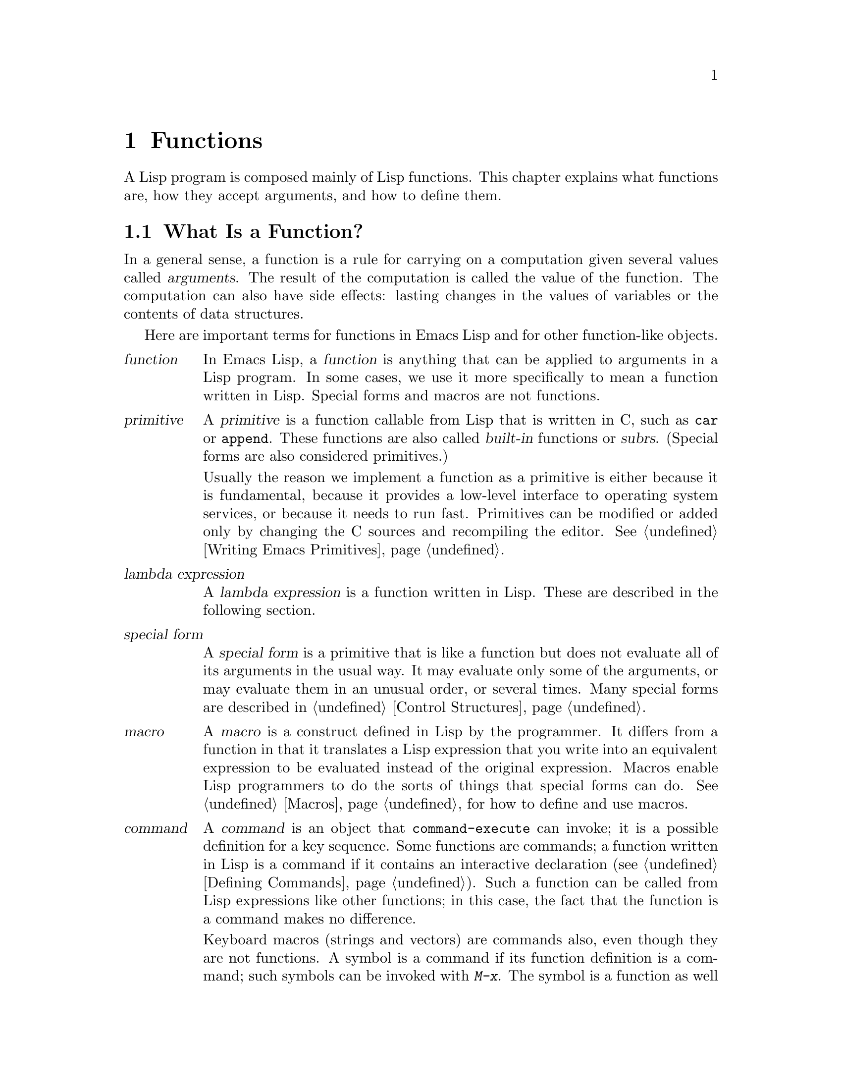 @c -*-texinfo-*-
@c This is part of the GNU Emacs Lisp Reference Manual.
@c Copyright (C) 1990, 1991, 1992, 1993, 1994, 1995, 1998, 1999
@c   Free Software Foundation, Inc. 
@c See the file elisp.texi for copying conditions.
@setfilename ../info/functions
@node Functions, Macros, Variables, Top
@chapter Functions

  A Lisp program is composed mainly of Lisp functions.  This chapter
explains what functions are, how they accept arguments, and how to
define them.

@menu
* What Is a Function::    Lisp functions vs. primitives; terminology.
* Lambda Expressions::    How functions are expressed as Lisp objects.
* Function Names::        A symbol can serve as the name of a function.
* Defining Functions::    Lisp expressions for defining functions.
* Calling Functions::     How to use an existing function.
* Mapping Functions::     Applying a function to each element of a list, etc.
* Anonymous Functions::   Lambda expressions are functions with no names.    
* Function Cells::        Accessing or setting the function definition
                            of a symbol.
* Inline Functions::	  Defining functions that the compiler will open code.
* Related Topics::        Cross-references to specific Lisp primitives
                            that have a special bearing on how functions work.
@end menu

@node What Is a Function
@section What Is a Function?

  In a general sense, a function is a rule for carrying on a computation
given several values called @dfn{arguments}.  The result of the
computation is called the value of the function.  The computation can
also have side effects: lasting changes in the values of variables or
the contents of data structures.

  Here are important terms for functions in Emacs Lisp and for other
function-like objects.

@table @dfn
@item function
@cindex function
In Emacs Lisp, a @dfn{function} is anything that can be applied to
arguments in a Lisp program.  In some cases, we use it more
specifically to mean a function written in Lisp.  Special forms and
macros are not functions.

@item primitive
@cindex primitive
@cindex subr
@cindex built-in function
A @dfn{primitive} is a function callable from Lisp that is written in C,
such as @code{car} or @code{append}.  These functions are also called
@dfn{built-in} functions or @dfn{subrs}.  (Special forms are also
considered primitives.)

Usually the reason we implement a function as a primitive is either
because it is fundamental, because it provides a low-level interface to
operating system services, or because it needs to run fast.  Primitives
can be modified or added only by changing the C sources and recompiling
the editor.  See @ref{Writing Emacs Primitives}.

@item lambda expression
A @dfn{lambda expression} is a function written in Lisp.
These are described in the following section.
@ifnottex
@xref{Lambda Expressions}.
@end ifnottex

@item special form
A @dfn{special form} is a primitive that is like a function but does not
evaluate all of its arguments in the usual way.  It may evaluate only
some of the arguments, or may evaluate them in an unusual order, or
several times.  Many special forms are described in @ref{Control
Structures}.

@item macro
@cindex macro
A @dfn{macro} is a construct defined in Lisp by the programmer.  It
differs from a function in that it translates a Lisp expression that you
write into an equivalent expression to be evaluated instead of the
original expression.  Macros enable Lisp programmers to do the sorts of
things that special forms can do.  @xref{Macros}, for how to define and
use macros.

@item command
@cindex command
A @dfn{command} is an object that @code{command-execute} can invoke; it
is a possible definition for a key sequence.  Some functions are
commands; a function written in Lisp is a command if it contains an
interactive declaration (@pxref{Defining Commands}).  Such a function
can be called from Lisp expressions like other functions; in this case,
the fact that the function is a command makes no difference.

Keyboard macros (strings and vectors) are commands also, even though
they are not functions.  A symbol is a command if its function
definition is a command; such symbols can be invoked with @kbd{M-x}.
The symbol is a function as well if the definition is a function.
@xref{Command Overview}.

@item keystroke command
@cindex keystroke command
A @dfn{keystroke command} is a command that is bound to a key sequence
(typically one to three keystrokes).  The distinction is made here
merely to avoid confusion with the meaning of ``command'' in non-Emacs
editors; for Lisp programs, the distinction is normally unimportant.

@item byte-code function
A @dfn{byte-code function} is a function that has been compiled by the
byte compiler.  @xref{Byte-Code Type}.
@end table

@defun functionp object
This function returns @code{t} if @var{object} is any kind of function,
or a special form or macro.
@end defun

@defun subrp object
This function returns @code{t} if @var{object} is a built-in function
(i.e., a Lisp primitive).

@example
@group
(subrp 'message)            ; @r{@code{message} is a symbol,}
     @result{} nil                 ;   @r{not a subr object.}
@end group
@group
(subrp (symbol-function 'message))
     @result{} t
@end group
@end example
@end defun

@defun byte-code-function-p object
This function returns @code{t} if @var{object} is a byte-code
function.  For example:

@example
@group
(byte-code-function-p (symbol-function 'next-line))
     @result{} t
@end group
@end example
@end defun

@defun subr-arity subr
@tindex subr-arity
This function provides information about the argument list of a
primitive, @var{subr}.  The returned value is a pair
@code{(@var{min} . @var{max})}.  @var{min} is the minimum number of
args.  @var{max} is the maximum number or the symbol @code{many}, for a
function with @code{&rest} arguments, or the symbol @code{unevalled} if
@var{subr} is a special form.
@end defun

@node Lambda Expressions
@section Lambda Expressions
@cindex lambda expression

  A function written in Lisp is a list that looks like this:

@example
(lambda (@var{arg-variables}@dots{})
  @r{[}@var{documentation-string}@r{]}
  @r{[}@var{interactive-declaration}@r{]}
  @var{body-forms}@dots{})
@end example

@noindent
Such a list is called a @dfn{lambda expression}.  In Emacs Lisp, it
actually is valid as an expression---it evaluates to itself.  In some
other Lisp dialects, a lambda expression is not a valid expression at
all.  In either case, its main use is not to be evaluated as an
expression, but to be called as a function.

@menu
* Lambda Components::       The parts of a lambda expression.
* Simple Lambda::           A simple example.
* Argument List::           Details and special features of argument lists.
* Function Documentation::  How to put documentation in a function.
@end menu

@node Lambda Components
@subsection Components of a Lambda Expression

@ifnottex

  A function written in Lisp (a ``lambda expression'') is a list that
looks like this:

@example
(lambda (@var{arg-variables}@dots{})
  [@var{documentation-string}]
  [@var{interactive-declaration}]
  @var{body-forms}@dots{})
@end example
@end ifnottex

@cindex lambda list
  The first element of a lambda expression is always the symbol
@code{lambda}.  This indicates that the list represents a function.  The
reason functions are defined to start with @code{lambda} is so that
other lists, intended for other uses, will not accidentally be valid as
functions.

  The second element is a list of symbols---the argument variable names.
This is called the @dfn{lambda list}.  When a Lisp function is called,
the argument values are matched up against the variables in the lambda
list, which are given local bindings with the values provided.
@xref{Local Variables}.

  The documentation string is a Lisp string object placed within the
function definition to describe the function for the Emacs help
facilities.  @xref{Function Documentation}.

  The interactive declaration is a list of the form @code{(interactive
@var{code-string})}.  This declares how to provide arguments if the
function is used interactively.  Functions with this declaration are called
@dfn{commands}; they can be called using @kbd{M-x} or bound to a key.
Functions not intended to be called in this way should not have interactive
declarations.  @xref{Defining Commands}, for how to write an interactive
declaration.

@cindex body of function
  The rest of the elements are the @dfn{body} of the function: the Lisp
code to do the work of the function (or, as a Lisp programmer would say,
``a list of Lisp forms to evaluate'').  The value returned by the
function is the value returned by the last element of the body.

@node Simple Lambda
@subsection A Simple Lambda-Expression Example

  Consider for example the following function:

@example
(lambda (a b c) (+ a b c))
@end example

@noindent
We can call this function by writing it as the @sc{car} of an
expression, like this:

@example
@group
((lambda (a b c) (+ a b c))
 1 2 3)
@end group
@end example

@noindent
This call evaluates the body of the lambda expression  with the variable
@code{a} bound to 1, @code{b} bound to 2, and @code{c} bound to 3.
Evaluation of the body adds these three numbers, producing the result 6;
therefore, this call to the function returns the value 6.

  Note that the arguments can be the results of other function calls, as in
this example:

@example
@group
((lambda (a b c) (+ a b c))
 1 (* 2 3) (- 5 4))
@end group
@end example

@noindent
This evaluates the arguments @code{1}, @code{(* 2 3)}, and @code{(- 5
4)} from left to right.  Then it applies the lambda expression to the
argument values 1, 6 and 1 to produce the value 8.

  It is not often useful to write a lambda expression as the @sc{car} of
a form in this way.  You can get the same result, of making local
variables and giving them values, using the special form @code{let}
(@pxref{Local Variables}).  And @code{let} is clearer and easier to use.
In practice, lambda expressions are either stored as the function
definitions of symbols, to produce named functions, or passed as
arguments to other functions (@pxref{Anonymous Functions}).

  However, calls to explicit lambda expressions were very useful in the
old days of Lisp, before the special form @code{let} was invented.  At
that time, they were the only way to bind and initialize local
variables.

@node Argument List
@subsection Other Features of Argument Lists
@kindex wrong-number-of-arguments
@cindex argument binding
@cindex binding arguments

  Our simple sample function, @code{(lambda (a b c) (+ a b c))},
specifies three argument variables, so it must be called with three
arguments: if you try to call it with only two arguments or four
arguments, you get a @code{wrong-number-of-arguments} error.

  It is often convenient to write a function that allows certain
arguments to be omitted.  For example, the function @code{substring}
accepts three arguments---a string, the start index and the end
index---but the third argument defaults to the @var{length} of the
string if you omit it.  It is also convenient for certain functions to
accept an indefinite number of arguments, as the functions @code{list}
and @code{+} do.

@cindex optional arguments
@cindex rest arguments
@kindex &optional
@kindex &rest
  To specify optional arguments that may be omitted when a function
is called, simply include the keyword @code{&optional} before the optional
arguments.  To specify a list of zero or more extra arguments, include the
keyword @code{&rest} before one final argument.

  Thus, the complete syntax for an argument list is as follows:

@example
@group
(@var{required-vars}@dots{}
 @r{[}&optional @var{optional-vars}@dots{}@r{]}
 @r{[}&rest @var{rest-var}@r{]})
@end group
@end example

@noindent
The square brackets indicate that the @code{&optional} and @code{&rest}
clauses, and the variables that follow them, are optional.

  A call to the function requires one actual argument for each of the
@var{required-vars}.  There may be actual arguments for zero or more of
the @var{optional-vars}, and there cannot be any actual arguments beyond
that unless the lambda list uses @code{&rest}.  In that case, there may
be any number of extra actual arguments.

  If actual arguments for the optional and rest variables are omitted,
then they always default to @code{nil}.  There is no way for the
function to distinguish between an explicit argument of @code{nil} and
an omitted argument.  However, the body of the function is free to
consider @code{nil} an abbreviation for some other meaningful value.
This is what @code{substring} does; @code{nil} as the third argument to
@code{substring} means to use the length of the string supplied.

@cindex CL note---default optional arg
@quotation
@b{Common Lisp note:} Common Lisp allows the function to specify what
default value to use when an optional argument is omitted; Emacs Lisp
always uses @code{nil}.  Emacs Lisp does not support ``supplied-p''
variables that tell you whether an argument was explicitly passed.
@end quotation

  For example, an argument list that looks like this:

@example
(a b &optional c d &rest e)
@end example

@noindent
binds @code{a} and @code{b} to the first two actual arguments, which are
required.  If one or two more arguments are provided, @code{c} and
@code{d} are bound to them respectively; any arguments after the first
four are collected into a list and @code{e} is bound to that list.  If
there are only two arguments, @code{c} is @code{nil}; if two or three
arguments, @code{d} is @code{nil}; if four arguments or fewer, @code{e}
is @code{nil}.

  There is no way to have required arguments following optional
ones---it would not make sense.  To see why this must be so, suppose
that @code{c} in the example were optional and @code{d} were required.
Suppose three actual arguments are given; which variable would the
third argument be for?  Would it be used for the @var{c}, or for
@var{d}?  One can argue for both possibilities.  Similarly, it makes
no sense to have any more arguments (either required or optional)
after a @code{&rest} argument.

  Here are some examples of argument lists and proper calls:

@smallexample
((lambda (n) (1+ n))                ; @r{One required:}
 1)                                 ; @r{requires exactly one argument.}
     @result{} 2
((lambda (n &optional n1)           ; @r{One required and one optional:}
         (if n1 (+ n n1) (1+ n)))   ; @r{1 or 2 arguments.}
 1 2)
     @result{} 3
((lambda (n &rest ns)               ; @r{One required and one rest:}
         (+ n (apply '+ ns)))       ; @r{1 or more arguments.}
 1 2 3 4 5)
     @result{} 15
@end smallexample

@node Function Documentation
@subsection Documentation Strings of Functions
@cindex documentation of function

  A lambda expression may optionally have a @dfn{documentation string} just
after the lambda list.  This string does not affect execution of the
function; it is a kind of comment, but a systematized comment which
actually appears inside the Lisp world and can be used by the Emacs help
facilities.  @xref{Documentation}, for how the @var{documentation-string} is
accessed.

  It is a good idea to provide documentation strings for all the
functions in your program, even those that are called only from within
your program.  Documentation strings are like comments, except that they
are easier to access.

  The first line of the documentation string should stand on its own,
because @code{apropos} displays just this first line.  It should consist
of one or two complete sentences that summarize the function's purpose.

  The start of the documentation string is usually indented in the source file,
but since these spaces come before the starting double-quote, they are not part of
the string.  Some people make a practice of indenting any additional
lines of the string so that the text lines up in the program source.
@emph{This is a mistake.}  The indentation of the following lines is
inside the string; what looks nice in the source code will look ugly
when displayed by the help commands.

  You may wonder how the documentation string could be optional, since
there are required components of the function that follow it (the body).
Since evaluation of a string returns that string, without any side effects,
it has no effect if it is not the last form in the body.  Thus, in
practice, there is no confusion between the first form of the body and the
documentation string; if the only body form is a string then it serves both
as the return value and as the documentation.

@node Function Names
@section Naming a Function
@cindex function definition
@cindex named function
@cindex function name

  In most computer languages, every function has a name; the idea of a
function without a name is nonsensical.  In Lisp, a function in the
strictest sense has no name.  It is simply a list whose first element is
@code{lambda}, a byte-code function object, or a primitive subr-object.

  However, a symbol can serve as the name of a function.  This happens
when you put the function in the symbol's @dfn{function cell}
(@pxref{Symbol Components}).  Then the symbol itself becomes a valid,
callable function, equivalent to the list or subr-object that its
function cell refers to.  The contents of the function cell are also
called the symbol's @dfn{function definition}.  The procedure of using a
symbol's function definition in place of the symbol is called
@dfn{symbol function indirection}; see @ref{Function Indirection}.

  In practice, nearly all functions are given names in this way and
referred to through their names.  For example, the symbol @code{car} works
as a function and does what it does because the primitive subr-object
@code{#<subr car>} is stored in its function cell.

  We give functions names because it is convenient to refer to them by
their names in Lisp expressions.  For primitive subr-objects such as
@code{#<subr car>}, names are the only way you can refer to them: there
is no read syntax for such objects.  For functions written in Lisp, the
name is more convenient to use in a call than an explicit lambda
expression.  Also, a function with a name can refer to itself---it can
be recursive.  Writing the function's name in its own definition is much
more convenient than making the function definition point to itself
(something that is not impossible but that has various disadvantages in
practice).

  We often identify functions with the symbols used to name them.  For
example, we often speak of ``the function @code{car}'', not
distinguishing between the symbol @code{car} and the primitive
subr-object that is its function definition.  For most purposes, there
is no need to distinguish.

  Even so, keep in mind that a function need not have a unique name.  While
a given function object @emph{usually} appears in the function cell of only
one symbol, this is just a matter of convenience.  It is easy to store
it in several symbols using @code{fset}; then each of the symbols is
equally well a name for the same function.

  A symbol used as a function name may also be used as a variable; these
two uses of a symbol are independent and do not conflict.  (Some Lisp
dialects, such as Scheme, do not distinguish between a symbol's value
and its function definition; a symbol's value as a variable is also its
function definition.)  If you have not given a symbol a function
definition, you cannot use it as a function; whether the symbol has a
value as a variable makes no difference to this.

@node Defining Functions
@section Defining Functions
@cindex defining a function

  We usually give a name to a function when it is first created.  This
is called @dfn{defining a function}, and it is done with the
@code{defun} special form.

@defspec defun name argument-list body-forms
@code{defun} is the usual way to define new Lisp functions.  It
defines the symbol @var{name} as a function that looks like this:

@example
(lambda @var{argument-list} . @var{body-forms})
@end example

@code{defun} stores this lambda expression in the function cell of
@var{name}.  It returns the value @var{name}, but usually we ignore this
value.

As described previously (@pxref{Lambda Expressions}),
@var{argument-list} is a list of argument names and may include the
keywords @code{&optional} and @code{&rest}.  Also, the first two of the
@var{body-forms} may be a documentation string and an interactive
declaration.

There is no conflict if the same symbol @var{name} is also used as a
variable, since the symbol's value cell is independent of the function
cell.  @xref{Symbol Components}.

Here are some examples:

@example
@group
(defun foo () 5)
     @result{} foo
@end group
@group
(foo)
     @result{} 5
@end group

@group
(defun bar (a &optional b &rest c)
    (list a b c))
     @result{} bar
@end group
@group
(bar 1 2 3 4 5)
     @result{} (1 2 (3 4 5))
@end group
@group
(bar 1)
     @result{} (1 nil nil)
@end group
@group
(bar)
@error{} Wrong number of arguments.
@end group

@group
(defun capitalize-backwards ()
  "Upcase the last letter of a word."
  (interactive)
  (backward-word 1)
  (forward-word 1)
  (backward-char 1)
  (capitalize-word 1))
     @result{} capitalize-backwards
@end group
@end example

Be careful not to redefine existing functions unintentionally.
@code{defun} redefines even primitive functions such as @code{car}
without any hesitation or notification.  Redefining a function already
defined is often done deliberately, and there is no way to distinguish
deliberate redefinition from unintentional redefinition.
@end defspec

@defun defalias name definition
This special form defines the symbol @var{name} as a function, with
definition @var{definition} (which can be any valid Lisp function).

The proper place to use @code{defalias} is where a specific function
name is being defined---especially where that name appears explicitly in
the source file being loaded.  This is because @code{defalias} records
which file defined the function, just like @code{defun}
(@pxref{Unloading}).

By contrast, in programs that manipulate function definitions for other
purposes, it is better to use @code{fset}, which does not keep such
records.
@end defun

  See also @code{defsubst}, which defines a function like @code{defun}
and tells the Lisp compiler to open-code it.  @xref{Inline Functions}.

@node Calling Functions
@section Calling Functions
@cindex function invocation
@cindex calling a function

  Defining functions is only half the battle.  Functions don't do
anything until you @dfn{call} them, i.e., tell them to run.  Calling a
function is also known as @dfn{invocation}.

  The most common way of invoking a function is by evaluating a list.
For example, evaluating the list @code{(concat "a" "b")} calls the
function @code{concat} with arguments @code{"a"} and @code{"b"}.
@xref{Evaluation}, for a description of evaluation.

  When you write a list as an expression in your program, the function
name it calls is written in your program.  This means that you choose
which function to call, and how many arguments to give it, when you
write the program.  Usually that's just what you want.  Occasionally you
need to compute at run time which function to call.  To do that, use the
function @code{funcall}.  When you also need to determine at run time
how many arguments to pass, use @code{apply}.

@defun funcall function &rest arguments
@code{funcall} calls @var{function} with @var{arguments}, and returns
whatever @var{function} returns.

Since @code{funcall} is a function, all of its arguments, including
@var{function}, are evaluated before @code{funcall} is called.  This
means that you can use any expression to obtain the function to be
called.  It also means that @code{funcall} does not see the expressions
you write for the @var{arguments}, only their values.  These values are
@emph{not} evaluated a second time in the act of calling @var{function};
@code{funcall} enters the normal procedure for calling a function at the
place where the arguments have already been evaluated.

The argument @var{function} must be either a Lisp function or a
primitive function.  Special forms and macros are not allowed, because
they make sense only when given the ``unevaluated'' argument
expressions.  @code{funcall} cannot provide these because, as we saw
above, it never knows them in the first place.

@example
@group
(setq f 'list)
     @result{} list
@end group
@group
(funcall f 'x 'y 'z)
     @result{} (x y z)
@end group
@group
(funcall f 'x 'y '(z))
     @result{} (x y (z))
@end group
@group
(funcall 'and t nil)
@error{} Invalid function: #<subr and>
@end group
@end example

Compare these examples with the examples of @code{apply}.
@end defun

@defun apply function &rest arguments
@code{apply} calls @var{function} with @var{arguments}, just like
@code{funcall} but with one difference: the last of @var{arguments} is a
list of objects, which are passed to @var{function} as separate
arguments, rather than a single list.  We say that @code{apply}
@dfn{spreads} this list so that each individual element becomes an
argument.

@code{apply} returns the result of calling @var{function}.  As with
@code{funcall}, @var{function} must either be a Lisp function or a
primitive function; special forms and macros do not make sense in
@code{apply}.

@example
@group
(setq f 'list)
     @result{} list
@end group
@group
(apply f 'x 'y 'z)
@error{} Wrong type argument: listp, z
@end group
@group
(apply '+ 1 2 '(3 4))
     @result{} 10
@end group
@group
(apply '+ '(1 2 3 4))
     @result{} 10
@end group

@group
(apply 'append '((a b c) nil (x y z) nil))
     @result{} (a b c x y z)
@end group
@end example

For an interesting example of using @code{apply}, see the description of
@code{mapcar}, in @ref{Mapping Functions}.
@end defun

@cindex functionals
  It is common for Lisp functions to accept functions as arguments or
find them in data structures (especially in hook variables and property
lists) and call them using @code{funcall} or @code{apply}.  Functions
that accept function arguments are often called @dfn{functionals}.

  Sometimes, when you call a functional, it is useful to supply a no-op
function as the argument.  Here are two different kinds of no-op
function:

@defun identity arg
This function returns @var{arg} and has no side effects.
@end defun

@defun ignore &rest args
This function ignores any arguments and returns @code{nil}.
@end defun

@node Mapping Functions
@section Mapping Functions
@cindex mapping functions

  A @dfn{mapping function} applies a given function to each element of a
list or other collection.  Emacs Lisp has several such functions;
@code{mapcar} and @code{mapconcat}, which scan a list, are described
here.  @xref{Creating Symbols}, for the function @code{mapatoms} which
maps over the symbols in an obarray.  @xref{Hash Access}, for the
function @code{maphash} which maps over key/value associations in a
hash table.

  These mapping functions do not allow char-tables because a char-table
is a sparse array whose nominal range of indices is very large.  To map
over a char-table in a way that deals properly with its sparse nature,
use the function @code{map-char-table} (@pxref{Char-Tables}).

@defun mapcar function sequence
@code{mapcar} applies @var{function} to each element of @var{sequence}
in turn, and returns a list of the results.

The argument @var{sequence} can be any kind of sequence except a
char-table; that is, a list, a vector, a bool-vector, or a string.  The
result is always a list.  The length of the result is the same as the
length of @var{sequence}.

@smallexample
@group
@exdent @r{For example:}

(mapcar 'car '((a b) (c d) (e f)))
     @result{} (a c e)
(mapcar '1+ [1 2 3])
     @result{} (2 3 4)
(mapcar 'char-to-string "abc")
     @result{} ("a" "b" "c")
@end group

@group
;; @r{Call each function in @code{my-hooks}.}
(mapcar 'funcall my-hooks)
@end group

@group
(defun mapcar* (function &rest args)
  "Apply FUNCTION to successive cars of all ARGS.
Return the list of results."
  ;; @r{If no list is exhausted,}
  (if (not (memq 'nil args))              
      ;; @r{apply function to @sc{car}s.}
      (cons (apply function (mapcar 'car args))  
            (apply 'mapcar* function             
                   ;; @r{Recurse for rest of elements.}
                   (mapcar 'cdr args)))))
@end group

@group
(mapcar* 'cons '(a b c) '(1 2 3 4))
     @result{} ((a . 1) (b . 2) (c . 3))
@end group
@end smallexample
@end defun

@defun mapc function sequence
@tindex mapc
@code{mapc} is like @code{mapcar} except that @var{function} is used for
side-effects only---the values it returns are ignored, not collected
into a list.  @code{mapc} always returns @var{sequence}.
@end defun

@defun mapconcat function sequence separator
@code{mapconcat} applies @var{function} to each element of
@var{sequence}: the results, which must be strings, are concatenated.
Between each pair of result strings, @code{mapconcat} inserts the string
@var{separator}.  Usually @var{separator} contains a space or comma or
other suitable punctuation.

The argument @var{function} must be a function that can take one
argument and return a string.  The argument @var{sequence} can be any
kind of sequence except a char-table; that is, a list, a vector, a
bool-vector, or a string.
  
@smallexample
@group
(mapconcat 'symbol-name
           '(The cat in the hat)
           " ")
     @result{} "The cat in the hat"
@end group

@group
(mapconcat (function (lambda (x) (format "%c" (1+ x))))
           "HAL-8000"
           "")
     @result{} "IBM.9111"
@end group
@end smallexample
@end defun

@node Anonymous Functions
@section Anonymous Functions
@cindex anonymous function

  In Lisp, a function is a list that starts with @code{lambda}, a
byte-code function compiled from such a list, or alternatively a
primitive subr-object; names are ``extra''.  Although usually functions
are defined with @code{defun} and given names at the same time, it is
occasionally more concise to use an explicit lambda expression---an
anonymous function.  Such a list is valid wherever a function name is.

  Any method of creating such a list makes a valid function.  Even this:

@smallexample
@group
(setq silly (append '(lambda (x)) (list (list '+ (* 3 4) 'x))))
@result{} (lambda (x) (+ 12 x))
@end group
@end smallexample

@noindent
This computes a list that looks like @code{(lambda (x) (+ 12 x))} and
makes it the value (@emph{not} the function definition!) of
@code{silly}.

  Here is how we might call this function:

@example
@group
(funcall silly 1)
@result{} 13
@end group
@end example

@noindent
(It does @emph{not} work to write @code{(silly 1)}, because this function
is not the @emph{function definition} of @code{silly}.  We have not given
@code{silly} any function definition, just a value as a variable.)

  Most of the time, anonymous functions are constants that appear in
your program.  For example, you might want to pass one as an argument to
the function @code{mapcar}, which applies any given function to each
element of a list.

  Here we define a function @code{change-property} which 
uses a function as its third argument:

@example
@group
(defun change-property (symbol prop function)
  (let ((value (get symbol prop)))
    (put symbol prop (funcall function value))))
@end group
@end example

@noindent
Here we define a function that uses @code{change-property},
passing it a function to double a number:

@example
@group
(defun double-property (symbol prop)
  (change-property symbol prop '(lambda (x) (* 2 x))))
@end group
@end example

@noindent
In such cases, we usually use the special form @code{function} instead
of simple quotation to quote the anonymous function, like this:

@example
@group
(defun double-property (symbol prop)
  (change-property symbol prop
                   (function (lambda (x) (* 2 x)))))
@end group
@end example

Using @code{function} instead of @code{quote} makes a difference if you
compile the function @code{double-property}.  For example, if you
compile the second definition of @code{double-property}, the anonymous
function is compiled as well.  By contrast, if you compile the first
definition which uses ordinary @code{quote}, the argument passed to
@code{change-property} is the precise list shown:

@example
(lambda (x) (* x 2))
@end example

@noindent
The Lisp compiler cannot assume this list is a function, even though it
looks like one, since it does not know what @code{change-property} will
do with the list.  Perhaps it will check whether the @sc{car} of the third
element is the symbol @code{*}!  Using @code{function} tells the
compiler it is safe to go ahead and compile the constant function.

  Nowadays it is possible to omit @code{function} entirely, like this:

@example
@group
(defun double-property (symbol prop)
  (change-property symbol prop (lambda (x) (* 2 x))))
@end group
@end example

@noindent
This is because @code{lambda} itself implies @code{function}.

  We sometimes write @code{function} instead of @code{quote} when
quoting the name of a function, but this usage is just a sort of
comment:

@example
(function @var{symbol}) @equiv{} (quote @var{symbol}) @equiv{} '@var{symbol}
@end example

@cindex @samp{#'} syntax
  The read syntax @code{#'} is a short-hand for using @code{function}.
For example, 

@example
#'(lambda (x) (* x x))
@end example

@noindent
is equivalent to

@example
(function (lambda (x) (* x x)))
@end example

@defspec function function-object
@cindex function quoting
This special form returns @var{function-object} without evaluating it.
In this, it is equivalent to @code{quote}.  However, it serves as a
note to the Emacs Lisp compiler that @var{function-object} is intended
to be used only as a function, and therefore can safely be compiled.
Contrast this with @code{quote}, in @ref{Quoting}.
@end defspec

  See @code{documentation} in @ref{Accessing Documentation}, for a
realistic example using @code{function} and an anonymous function.

@node Function Cells
@section Accessing Function Cell Contents

  The @dfn{function definition} of a symbol is the object stored in the
function cell of the symbol.  The functions described here access, test,
and set the function cell of symbols.

  See also the function @code{indirect-function} in @ref{Function
Indirection}.

@defun symbol-function symbol
@kindex void-function
This returns the object in the function cell of @var{symbol}.  If the
symbol's function cell is void, a @code{void-function} error is
signaled.

This function does not check that the returned object is a legitimate
function.

@example
@group
(defun bar (n) (+ n 2))
     @result{} bar
@end group
@group
(symbol-function 'bar)
     @result{} (lambda (n) (+ n 2))
@end group
@group
(fset 'baz 'bar)
     @result{} bar
@end group
@group
(symbol-function 'baz)
     @result{} bar
@end group
@end example
@end defun

@cindex void function cell
  If you have never given a symbol any function definition, we say that
that symbol's function cell is @dfn{void}.  In other words, the function
cell does not have any Lisp object in it.  If you try to call such a symbol
as a function, it signals a @code{void-function} error.

  Note that void is not the same as @code{nil} or the symbol
@code{void}.  The symbols @code{nil} and @code{void} are Lisp objects,
and can be stored into a function cell just as any other object can be
(and they can be valid functions if you define them in turn with
@code{defun}).  A void function cell contains no object whatsoever.

  You can test the voidness of a symbol's function definition with
@code{fboundp}.  After you have given a symbol a function definition, you
can make it void once more using @code{fmakunbound}.

@defun fboundp symbol
This function returns @code{t} if the symbol has an object in its
function cell, @code{nil} otherwise.  It does not check that the object
is a legitimate function.
@end defun

@defun fmakunbound symbol
This function makes @var{symbol}'s function cell void, so that a
subsequent attempt to access this cell will cause a @code{void-function}
error.  (See also @code{makunbound}, in @ref{Void Variables}.)

@example
@group
(defun foo (x) x)
     @result{} foo
@end group
@group
(foo 1)
     @result{}1
@end group
@group
(fmakunbound 'foo)
     @result{} foo
@end group
@group
(foo 1)
@error{} Symbol's function definition is void: foo
@end group
@end example
@end defun

@defun fset symbol definition
This function stores @var{definition} in the function cell of
@var{symbol}.  The result is @var{definition}.  Normally
@var{definition} should be a function or the name of a function, but
this is not checked.  The argument @var{symbol} is an ordinary evaluated
argument.

There are three normal uses of this function:

@itemize @bullet
@item
Copying one symbol's function definition to another---in other words,
making an alternate name for a function.  (If you think of this as the
definition of the new name, you should use @code{defalias} instead of
@code{fset}; see @ref{Defining Functions}.)

@item
Giving a symbol a function definition that is not a list and therefore
cannot be made with @code{defun}.  For example, you can use @code{fset}
to give a symbol @code{s1} a function definition which is another symbol
@code{s2}; then @code{s1} serves as an alias for whatever definition
@code{s2} presently has.  (Once again use @code{defalias} instead of
@code{fset} if you think of this as the definition of @code{s1}.)

@item
In constructs for defining or altering functions.  If @code{defun}
were not a primitive, it could be written in Lisp (as a macro) using
@code{fset}.
@end itemize

Here are examples of these uses:

@example
@group
;; @r{Save @code{foo}'s definition in @code{old-foo}.}
(fset 'old-foo (symbol-function 'foo))
@end group

@group
;; @r{Make the symbol @code{car} the function definition of @code{xfirst}.}
;; @r{(Most likely, @code{defalias} would be better than @code{fset} here.)}
(fset 'xfirst 'car)
     @result{} car
@end group
@group
(xfirst '(1 2 3))
     @result{} 1
@end group
@group
(symbol-function 'xfirst)
     @result{} car
@end group
@group
(symbol-function (symbol-function 'xfirst))
     @result{} #<subr car>
@end group

@group
;; @r{Define a named keyboard macro.}
(fset 'kill-two-lines "\^u2\^k")
     @result{} "\^u2\^k"
@end group

@group
;; @r{Here is a function that alters other functions.}
(defun copy-function-definition (new old)
  "Define NEW with the same function definition as OLD."
  (fset new (symbol-function old)))
@end group
@end example
@end defun

  When writing a function that extends a previously defined function,
the following idiom is sometimes used:

@example
(fset 'old-foo (symbol-function 'foo))
(defun foo ()
  "Just like old-foo, except more so."
@group
  (old-foo)
  (more-so))
@end group
@end example

@noindent
This does not work properly if @code{foo} has been defined to autoload.
In such a case, when @code{foo} calls @code{old-foo}, Lisp attempts
to define @code{old-foo} by loading a file.  Since this presumably
defines @code{foo} rather than @code{old-foo}, it does not produce the
proper results.  The only way to avoid this problem is to make sure the
file is loaded before moving aside the old definition of @code{foo}.

  But it is unmodular and unclean, in any case, for a Lisp file to
redefine a function defined elsewhere.  It is cleaner to use the advice
facility (@pxref{Advising Functions}).

@node Inline Functions
@section Inline Functions
@cindex inline functions

@findex defsubst
You can define an @dfn{inline function} by using @code{defsubst} instead
of @code{defun}.  An inline function works just like an ordinary
function except for one thing: when you compile a call to the function,
the function's definition is open-coded into the caller.

Making a function inline makes explicit calls run faster.  But it also
has disadvantages.  For one thing, it reduces flexibility; if you change
the definition of the function, calls already inlined still use the old
definition until you recompile them.  Since the flexibility of
redefining functions is an important feature of Emacs, you should not
make a function inline unless its speed is really crucial.

Another disadvantage is that making a large function inline can increase
the size of compiled code both in files and in memory.  Since the speed
advantage of inline functions is greatest for small functions, you
generally should not make large functions inline.

It's possible to define a macro to expand into the same code that an
inline function would execute.  (@xref{Macros}.)  But the macro would be
limited to direct use in expressions---a macro cannot be called with
@code{apply}, @code{mapcar} and so on.  Also, it takes some work to
convert an ordinary function into a macro.  To convert it into an inline
function is very easy; simply replace @code{defun} with @code{defsubst}.
Since each argument of an inline function is evaluated exactly once, you
needn't worry about how many times the body uses the arguments, as you
do for macros.  (@xref{Argument Evaluation}.)

Inline functions can be used and open-coded later on in the same file,
following the definition, just like macros.

@c Emacs versions prior to 19 did not have inline functions.

@node Related Topics
@section Other Topics Related to Functions

  Here is a table of several functions that do things related to
function calling and function definitions.  They are documented
elsewhere, but we provide cross references here.

@table @code
@item apply
See @ref{Calling Functions}.

@item autoload
See @ref{Autoload}.

@item call-interactively
See @ref{Interactive Call}.

@item commandp
See @ref{Interactive Call}.

@item documentation
See @ref{Accessing Documentation}.

@item eval
See @ref{Eval}.

@item funcall
See @ref{Calling Functions}.

@item function
See @ref{Anonymous Functions}.

@item ignore
See @ref{Calling Functions}.

@item indirect-function
See @ref{Function Indirection}.

@item interactive
See @ref{Using Interactive}.

@item interactive-p
See @ref{Interactive Call}.

@item mapatoms
See @ref{Creating Symbols}.

@item mapcar
See @ref{Mapping Functions}.

@item map-char-table
See @ref{Char-Tables}.

@item mapconcat
See @ref{Mapping Functions}.

@item undefined
See @ref{Key Lookup}.
@end table

